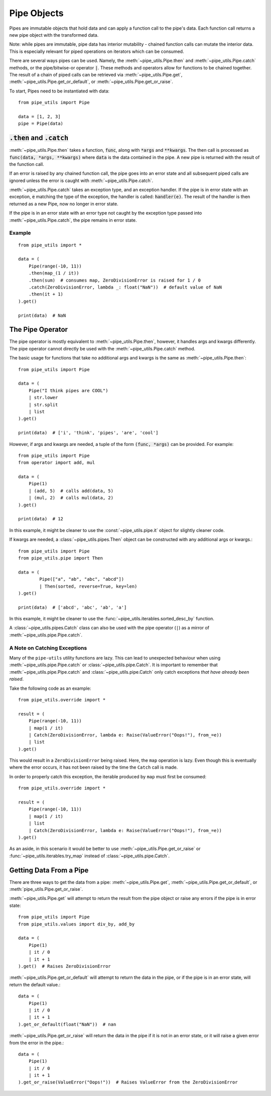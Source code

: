 Pipe Objects
============

Pipes are immutable objects that hold data and can apply a function call to the pipe's data.
Each function call returns a new pipe object with the transformed data.

Note: while pipes are immutable, pipe data has interior mutability - chained function calls can mutate the interior data.
This is especially relevant for piped operations on iterators which can be consumed.

There are several ways pipes can be used.
Namely, the :meth:`~pipe_utils.Pipe.then` and :meth:`~pipe_utils.Pipe.catch` methods, or the pipe/bitwise-or operator :code:`|`.
These methods and operators allow for functions to be chained together.
The result of a chain of piped calls can be retrieved via :meth:`~pipe_utils.Pipe.get`, :meth:`~pipe_utils.Pipe.get_or_default`, or :meth:`~pipe_utils.Pipe.get_or_raise`.

To start, Pipes need to be instantiated with data::

    from pipe_utils import Pipe

    data = [1, 2, 3]
    pipe = Pipe(data)


:code:`.then` and :code:`.catch`
--------------------------------

:meth:`~pipe_utils.Pipe.then` takes a function, :code:`func`, along with :code:`*args` and :code:`**kwargs`.
The then call is processed as :code:`func(data, *args, **kwargs)` where :code:`data` is the data contained in the pipe.
A new pipe is returned with the result of the function call.

If an error is raised by any chained function call, the pipe goes into an error state and all subsequent piped calls are ignored unless the error is caught with :meth:`~pipe_utils.Pipe.catch`.

:meth:`~pipe_utils.Pipe.catch` takes an exception type, and an exception handler.
If the pipe is in error state with an exception, :code:`e` matching the type of the exception, the handler is called: :code:`handler(e)`.
The result of the handler is then returned as a new Pipe, now no longer in error state.

If the pipe is in an error state with an error type not caught by the exception type passed into :meth:`~pipe_utils.Pipe.catch`, the pipe remains in error state.


Example
^^^^^^^
::

    from pipe_utils import *

    data = (
        Pipe(range(-10, 11))
        .then(map_(1 / it))
        .then(sum)  # consumes map, ZeroDivisionError is raised for 1 / 0
        .catch(ZeroDivisionError, lambda _: float("NaN"))  # default value of NaN
        .then(it + 1)
    ).get()

    print(data)  # NaN


The Pipe Operator
-----------------

The pipe operator is mostly equivalent to :meth:`~pipe_utils.Pipe.then`, however, it handles args and kwargs differently.
The pipe operator cannot directly be used with the :meth:`~pipe_utils.Pipe.catch` method.

The basic usage for functions that take no additional args and kwargs is the same as :meth:`~pipe_utils.Pipe.then`::

    from pipe_utils import Pipe

    data = (
        Pipe("I think pipes are COOL")
        | str.lower
        | str.split
        | list
    ).get()

    print(data)  # ['i', 'think', 'pipes', 'are', 'cool']

However, if args and kwargs are needed, a tuple of the form :code:`(func, *args)` can be provided.
For example::

    from pipe_utils import Pipe
    from operator import add, mul

    data = (
        Pipe(1)
        | (add, 5)  # calls add(data, 5)
        | (mul, 2)  # calls mul(data, 2)
    ).get()

    print(data)  # 12

In this example, it might be cleaner to use the :const:`~pipe_utils.pipe.it` object for slightly cleaner code.

If kwargs are needed, a :class:`~pipe_utils.pipes.Then` object can be constructed with any additional args or kwargs.::

    from pipe_utils import Pipe
    from pipe_utils.pipe import Then

    data = (
            Pipe(["a", "ab", "abc", "abcd"])
            | Then(sorted, reverse=True, key=len)
    ).get()

    print(data)  # ['abcd', 'abc', 'ab', 'a']

In this example, it might be cleaner to use the :func:`~pipe_utils.iterables.sorted_desc_by` function.

A :class:`~pipe_utils.pipes.Catch` class can also be used with the pipe operator (``|``) as a mirror of :meth:`~pipe_utils.pipe.Pipe.catch`.

A Note on Catching Exceptions
^^^^^^^^^^^^^^^^^^^^^^^^^^^^^

Many of the ``pipe-utils`` utility functions are lazy.
This can lead to unexpected behaviour when using :meth:`~pipe_utils.pipe.Pipe.catch` or :class:`~pipe_utils.pipe.Catch`.
It is important to remember that :meth:`~pipe_utils.pipe.Pipe.catch` and :class:`~pipe_utils.pipe.Catch` only catch exceptions *that have already been raised*.

Take the following code as an example::

    from pipe_utils.override import *

    result = (
        Pipe(range(-10, 11))
        | map(1 / it)
        | Catch(ZeroDivisionError, lambda e: Raise(ValueError("Oops!"), from_=e))
        | list
    ).get()

This would result in a ``ZeroDivisionError`` being raised.
Here, the ``map`` operation is lazy. Even though this is eventually where the error occurs, it has not been raised by the time the ``Catch`` call is made.

In order to properly catch this exception, the iterable produced by ``map`` must first be consumed::

    from pipe_utils.override import *

    result = (
        Pipe(range(-10, 11))
        | map(1 / it)
        | list
        | Catch(ZeroDivisionError, lambda e: Raise(ValueError("Oops!"), from_=e))
    ).get()

As an aside, in this scenario it would be better to use :meth:`~pipe_utils.Pipe.get_or_raise` or :func:`~pipe_utils.iterables.try_map` instead of :class:`~pipe_utils.pipe.Catch`.


Getting Data From a Pipe
------------------------

There are three ways to get the data from a pipe: :meth:`~pipe_utils.Pipe.get`, :meth:`~pipe_utils.Pipe.get_or_default`, or :meth:`pipe_utils.Pipe.get_or_raise`.

:meth:`~pipe_utils.Pipe.get` will attempt to return the result from the pipe object or raise any errors if the pipe is in error state::

    from pipe_utils import Pipe
    from pipe_utils.values import div_by, add_by

    data = (
        Pipe(1)
        | it / 0
        | it + 1
    ).get()  # Raises ZeroDivisionError


:meth:`~pipe_utils.Pipe.get_or_default` will attempt to return the data in the pipe, or if the pipe is in an error state, will return the default value.::

    data = (
        Pipe(1)
        | it / 0
        | it + 1
    ).get_or_default(float("NaN"))  # nan


:meth:`~pipe_utils.Pipe.get_or_raise` will return the data in the pipe if it is not in an error state, or it will raise a given error from the error in the pipe.::

    data = (
        Pipe(1)
        | it / 0
        | it + 1
    ).get_or_raise(ValueError("Oops!"))  # Raises ValueError from the ZeroDivisionError

